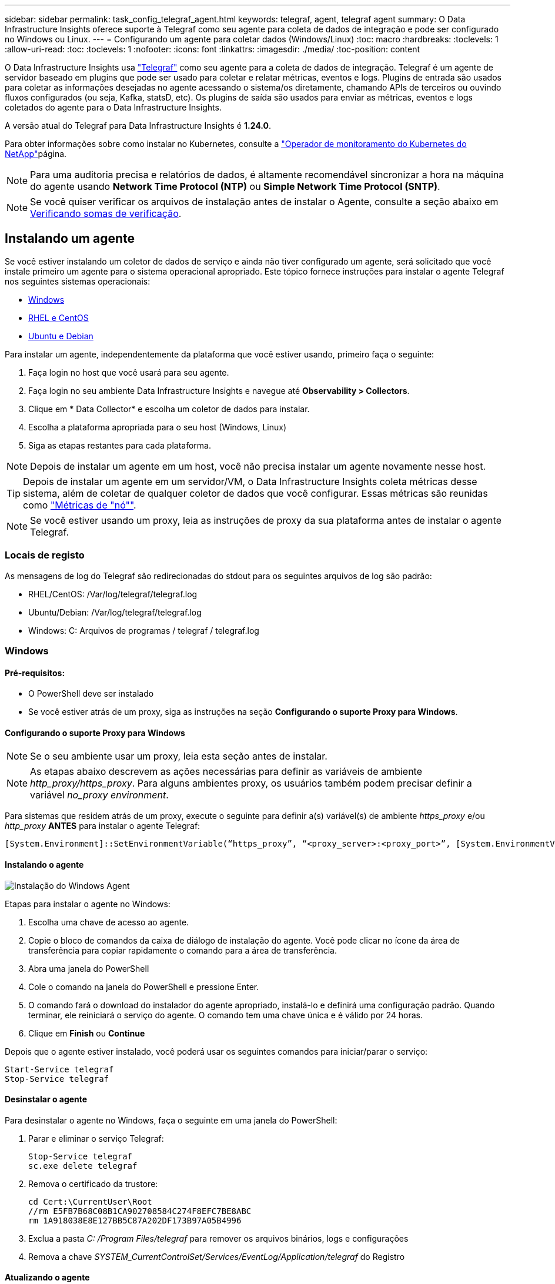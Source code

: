 ---
sidebar: sidebar 
permalink: task_config_telegraf_agent.html 
keywords: telegraf, agent, telegraf agent 
summary: O Data Infrastructure Insights oferece suporte à Telegraf como seu agente para coleta de dados de integração e pode ser configurado no Windows ou Linux. 
---
= Configurando um agente para coletar dados (Windows/Linux)
:toc: macro
:hardbreaks:
:toclevels: 1
:allow-uri-read: 
:toc: 
:toclevels: 1
:nofooter: 
:icons: font
:linkattrs: 
:imagesdir: ./media/
:toc-position: content


[role="lead"]
O Data Infrastructure Insights usa link:https://docs.influxdata.com/telegraf["Telegraf"] como seu agente para a coleta de dados de integração. Telegraf é um agente de servidor baseado em plugins que pode ser usado para coletar e relatar métricas, eventos e logs. Plugins de entrada são usados para coletar as informações desejadas no agente acessando o sistema/os diretamente, chamando APIs de terceiros ou ouvindo fluxos configurados (ou seja, Kafka, statsD, etc). Os plugins de saída são usados para enviar as métricas, eventos e logs coletados do agente para o Data Infrastructure Insights.

A versão atual do Telegraf para Data Infrastructure Insights é *1.24.0*.

Para obter informações sobre como instalar no Kubernetes, consulte a link:task_config_telegraf_agent_k8s.html["Operador de monitoramento do Kubernetes do NetApp"]página.


NOTE: Para uma auditoria precisa e relatórios de dados, é altamente recomendável sincronizar a hora na máquina do agente usando *Network Time Protocol (NTP)* ou *Simple Network Time Protocol (SNTP)*.


NOTE: Se você quiser verificar os arquivos de instalação antes de instalar o Agente, consulte a seção abaixo em <<Verificando somas de verificação>>.



== Instalando um agente

Se você estiver instalando um coletor de dados de serviço e ainda não tiver configurado um agente, será solicitado que você instale primeiro um agente para o sistema operacional apropriado. Este tópico fornece instruções para instalar o agente Telegraf nos seguintes sistemas operacionais:

* <<Windows>>
* <<RHEL e CentOS>>
* <<Ubuntu e Debian>>


Para instalar um agente, independentemente da plataforma que você estiver usando, primeiro faça o seguinte:

. Faça login no host que você usará para seu agente.
. Faça login no seu ambiente Data Infrastructure Insights e navegue até *Observability > Collectors*.
. Clique em * Data Collector* e escolha um coletor de dados para instalar.
. Escolha a plataforma apropriada para o seu host (Windows, Linux)
. Siga as etapas restantes para cada plataforma.



NOTE: Depois de instalar um agente em um host, você não precisa instalar um agente novamente nesse host.


TIP: Depois de instalar um agente em um servidor/VM, o Data Infrastructure Insights coleta métricas desse sistema, além de coletar de qualquer coletor de dados que você configurar. Essas métricas são reunidas como link:task_config_telegraf_node.html["Métricas de "nó""].


NOTE: Se você estiver usando um proxy, leia as instruções de proxy da sua plataforma antes de instalar o agente Telegraf.



=== Locais de registo

As mensagens de log do Telegraf são redirecionadas do stdout para os seguintes arquivos de log são padrão:

* RHEL/CentOS: /Var/log/telegraf/telegraf.log
* Ubuntu/Debian: /Var/log/telegraf/telegraf.log
* Windows: C: Arquivos de programas / telegraf / telegraf.log




=== Windows



==== Pré-requisitos:

* O PowerShell deve ser instalado
* Se você estiver atrás de um proxy, siga as instruções na seção *Configurando o suporte Proxy para Windows*.




==== Configurando o suporte Proxy para Windows


NOTE: Se o seu ambiente usar um proxy, leia esta seção antes de instalar.


NOTE: As etapas abaixo descrevem as ações necessárias para definir as variáveis de ambiente _http_proxy/https_proxy_. Para alguns ambientes proxy, os usuários também podem precisar definir a variável _no_proxy environment_.

Para sistemas que residem atrás de um proxy, execute o seguinte para definir a(s) variável(s) de ambiente _https_proxy_ e/ou _http_proxy_ *ANTES* para instalar o agente Telegraf:

 [System.Environment]::SetEnvironmentVariable(“https_proxy”, “<proxy_server>:<proxy_port>”, [System.EnvironmentVariableTarget]::Machine)


==== Instalando o agente

image:AgentInstallWindows.png["Instalação do Windows Agent"]

.Etapas para instalar o agente no Windows:
. Escolha uma chave de acesso ao agente.
. Copie o bloco de comandos da caixa de diálogo de instalação do agente. Você pode clicar no ícone da área de transferência para copiar rapidamente o comando para a área de transferência.
. Abra uma janela do PowerShell
. Cole o comando na janela do PowerShell e pressione Enter.
. O comando fará o download do instalador do agente apropriado, instalá-lo e definirá uma configuração padrão. Quando terminar, ele reiniciará o serviço do agente. O comando tem uma chave única e é válido por 24 horas.
. Clique em *Finish* ou *Continue*


Depois que o agente estiver instalado, você poderá usar os seguintes comandos para iniciar/parar o serviço:

....
Start-Service telegraf
Stop-Service telegraf
....


==== Desinstalar o agente

Para desinstalar o agente no Windows, faça o seguinte em uma janela do PowerShell:

. Parar e eliminar o serviço Telegraf:
+
....
Stop-Service telegraf
sc.exe delete telegraf
....
. Remova o certificado da trustore:
+
....
cd Cert:\CurrentUser\Root
//rm E5FB7B68C08B1CA902708584C274F8EFC7BE8ABC
rm 1A918038E8E127BB5C87A202DF173B97A05B4996
....
. Exclua a pasta _C: /Program Files/telegraf_ para remover os arquivos binários, logs e configurações
. Remova a chave _SYSTEM_CurrentControlSet/Services/EventLog/Application/telegraf_ do Registro




==== Atualizando o agente

Para atualizar o agente telegraf, faça o seguinte:

. Parar e eliminar o serviço telegraf:
+
....
Stop-Service telegraf
sc.exe delete telegraf
....
. Exclua a chave _SYSTEM_CurrentControlSet/Services/EventLog/Application/telegraf_ do Registro
. Excluir arquivos _C
. Excluir arquivos _C
. link:#windows["Instale o novo agente"].




=== RHEL e CentOS



==== Pré-requisitos:

* Os seguintes comandos devem estar disponíveis: Curl, sudo, ping, sha256sum, openssl e dmidecode
* Se você estiver atrás de um proxy, siga as instruções na seção *Configurando o suporte Proxy para RHEL/CentOS*.




==== Configurando o suporte de proxy para RHEL/CentOS


NOTE: Se o seu ambiente usar um proxy, leia esta seção antes de instalar.


NOTE: As etapas abaixo descrevem as ações necessárias para definir as variáveis de ambiente _http_proxy/https_proxy_. Para alguns ambientes proxy, os usuários também podem precisar definir a variável _no_proxy environment_.

Para sistemas que residem atrás de um proxy, execute as seguintes etapas *ANTES* para instalar o agente Telegraf:

. Defina a(s) variável(s) de ambiente _https_proxy_ e/ou _http_proxy_ para o usuário atual:
+
 export https_proxy=<proxy_server>:<proxy_port>
. Crie _/etc/default/telegraf_ e insira definições para as variáveis _https_proxy_ e/ou _http_proxy_:
+
 https_proxy=<proxy_server>:<proxy_port>




==== Instalando o agente

image:Agent_Requirements_Rhel.png["Instalação do agente RHEL/CentOS"]

.Etapas para instalar o agente no RHEL/CentOS:
. Escolha uma chave de acesso ao agente.
. Copie o bloco de comandos da caixa de diálogo de instalação do agente. Você pode clicar no ícone da área de transferência para copiar rapidamente o comando para a área de transferência.
. Abra uma janela Bash
. Cole o comando na janela Bash e pressione Enter.
. O comando fará o download do instalador do agente apropriado, instalá-lo e definirá uma configuração padrão. Quando terminar, ele reiniciará o serviço do agente. O comando tem uma chave única e é válido por 24 horas.
. Clique em *Finish* ou *Continue*


Depois que o agente estiver instalado, você poderá usar os seguintes comandos para iniciar/parar o serviço:

Se o sistema operacional estiver usando systemd (CentOS 7 e RHEL 7):

....
sudo systemctl start telegraf
sudo systemctl stop telegraf
....
Se o sistema operacional não estiver usando systemd (CentOS 7 e RHEL 7):

....
sudo service telegraf start
sudo service telegraf stop
....


==== Desinstalar o agente

Para desinstalar o agente no RHEL/CentOS, em um terminal Bash, faça o seguinte:

. Pare o serviço Telegraf:
+
....
systemctl stop telegraf (If your operating system is using systemd (CentOS 7+ and RHEL 7+)
/etc/init.d/telegraf stop (for systems without systemd support)
....
. Remova o agente Telegraf:
+
 yum remove telegraf
. Remova qualquer configuração ou arquivos de log que possam ser deixados para trás:
+
....
rm -rf /etc/telegraf*
rm -rf /var/log/telegraf*
....




==== Atualizando o agente

Para atualizar o agente telegraf, faça o seguinte:

. Pare o serviço telegraf:
+
....
systemctl stop telegraf (If your operating system is using systemd (CentOS 7+ and RHEL 7+)
/etc/init.d/telegraf stop (for systems without systemd support)
....
. Remova o agente telegraf anterior:
+
 yum remove telegraf
. link:#rhel-and-centos["Instale o novo agente"].




=== Ubuntu e Debian



==== Pré-requisitos:

* Os seguintes comandos devem estar disponíveis: Curl, sudo, ping, sha256sum, openssl e dmidecode
* Se você está atrás de um proxy, você deve seguir as instruções na seção *Configurando o suporte Proxy para Ubuntu/Debian*.




==== Configurando o suporte Proxy para Ubuntu/Debian


NOTE: Se o seu ambiente usar um proxy, leia esta seção antes de instalar.


NOTE: As etapas abaixo descrevem as ações necessárias para definir as variáveis de ambiente _http_proxy/https_proxy_. Para alguns ambientes proxy, os usuários também podem precisar definir a variável _no_proxy environment_.

Para sistemas que residem atrás de um proxy, execute as seguintes etapas *ANTES* para instalar o agente Telegraf:

. Defina a(s) variável(s) de ambiente _https_proxy_ e/ou _http_proxy_ para o usuário atual:
+
 export https_proxy=<proxy_server>:<proxy_port>
. Crie /etc/default/telegraf e insira definições para as variáveis _https_proxy_ e/ou _http_proxy_:
+
 https_proxy=<proxy_server>:<proxy_port>




==== Instalando o agente

image:Agent_Requirements_Ubuntu.png["Instalação do Agente Ubuntu/Debian"]

.Passos para instalar o agente no Debian ou Ubuntu:
. Escolha uma chave de acesso ao agente.
. Copie o bloco de comandos da caixa de diálogo de instalação do agente. Você pode clicar no ícone da área de transferência para copiar rapidamente o comando para a área de transferência.
. Abra uma janela Bash
. Cole o comando na janela Bash e pressione Enter.
. O comando fará o download do instalador do agente apropriado, instalá-lo e definirá uma configuração padrão. Quando terminar, ele reiniciará o serviço do agente. O comando tem uma chave única e é válido por 24 horas.
. Clique em *Finish* ou *Continue*


Depois que o agente estiver instalado, você poderá usar os seguintes comandos para iniciar/parar o serviço:

Se o seu sistema operacional estiver usando systemd:

....
sudo systemctl start telegraf
sudo systemctl stop telegraf
....
Se o seu sistema operacional não estiver usando systemd:

....
sudo service telegraf start
sudo service telegraf stop
....


==== Desinstalar o agente

Para desinstalar o agente no Ubuntu/Debian, em um terminal Bash, execute o seguinte:

. Pare o serviço Telegraf:
+
....
systemctl stop telegraf (If your operating system is using systemd)
/etc/init.d/telegraf stop (for systems without systemd support)
....
. Remova o agente Telegraf:
+
 dpkg -r telegraf
. Remova qualquer configuração ou arquivos de log que possam ser deixados para trás:
+
....
rm -rf /etc/telegraf*
rm -rf /var/log/telegraf*
....




==== Atualizando o agente

Para atualizar o agente telegraf, faça o seguinte:

. Pare o serviço telegraf:
+
....
systemctl stop telegraf (If your operating system is using systemd)
/etc/init.d/telegraf stop (for systems without systemd support)
....
. Remova o agente telegraf anterior:
+
 dpkg -r telegraf
. link:#ubuntu-and-debian["Instale o novo agente"].




== Verificando somas de verificação

O instalador do agente Data Infrastructure Insights executa verificações de integridade, mas alguns usuários podem querer executar suas próprias verificações antes de instalar ou aplicar artefatos baixados. Isso pode ser feito baixando o instalador e gerando uma soma de verificação para o pacote baixado e comparando a soma de verificação com o valor mostrado nas instruções de instalação.



=== Baixe o pacote de instalação sem instalar

Para executar uma operação somente de download (em oposição ao download-e-install padrão), os usuários podem editar o comando de instalação do agente obtido a partir da interface do usuário e remover a opção "install".

Siga estes passos:

. Copie o snippet do Agent Installer como indicado.
. Em vez de colar o snippet em uma janela de comando, cole-o em um editor de texto.
. Remova o comando "--install" (Linux) ou "-install" (Windows).
. Copie o comando inteiro do editor de texto.
. Agora cole-o em sua janela de comando (em um diretório de trabalho) e execute-o.


Não Windows (estes exemplos são para o Kubernetes; os nomes de script reais podem variar):

* Transferir e instalar (predefinição):
+
 installerName=cloudinsights-kubernetes.sh … && sudo -E -H ./$installerName --download –-install
* Apenas transferência:
+
 installerName=cloudinsights-kubernetes.sh … && sudo -E -H ./$installerName --download


Windows:

* Transferir e instalar (predefinição):
+
 !$($installerName=".\cloudinsights-windows.ps1") … -and $(&$installerName -download -install)
* Apenas transferência:
+
 !$($installerName=".\cloudinsights-windows.ps1") … -and $(&$installerName -download)


O comando somente download fará o download de todos os artefatos necessários do Data Infrastructure Insights para o diretório de trabalho. Os artefactos incluem, mas podem não estar limitados a:

* um script de instalação
* um arquivo de ambiente
* Ficheiros YAML
* um arquivo de checksum (terminando em sha256.signed ou sha256.ps1)


O script de instalação, o arquivo de ambiente e os arquivos YAML podem ser verificados usando a inspeção visual.



=== Gerar valor de soma de verificação

Para gerar o valor da soma de verificação, execute o seguinte comando para sua plataforma apropriada:

* RHEL/Ubuntu:
+
 sha256sum <package_name>
* Windows:
+
 Get-FileHash telegraf.zip -Algorithm SHA256 | Format-List




=== Verifique a soma de verificação

Extraia o checksum esperado do arquivo checksum

* Não janelas:
+
 openssl smime -verify -in telegraf*.sha256.signed -CAfile netapp_cert.pem -purpose any -nosigs -noverify
* Windows:
+
 (Get-Content telegraf.zip.sha256.ps1 -First 1).toUpper()




=== Instale o pacote transferido

Uma vez que todos os artefatos tenham sido verificados satisfatoriamente, a instalação do agente pode ser iniciada executando:

Não janelas:

 sudo -E -H ./<installation_script_name> --install
Windows:

 .\cloudinsights-windows.ps1 -install


== Solução de problemas

Algumas coisas para tentar se você encontrar problemas para configurar um agente:

[cols="2*"]
|===
| Problema: | Tente isto: 


| Depois de configurar um novo plugin e reiniciar o Telegraf, o Telegraf não consegue iniciar. Os logs indicam que um erro semelhante ao seguinte: "[telegraf] erro ao executar agente: Erro ao carregar arquivo de configuração /etc/telegraf/telegraf.d/cloudinsights-default.conf: Plugin outputs.http: Line <linenumber>: Configuration especificou os campos ["use_system_proxy"], mas eles não foram usados" | A versão instalada do Telegraf está desatualizada. Siga as etapas nesta página para *Atualizar o Agente* para sua plataforma apropriada. 


| Eu executei o script do instalador em uma instalação antiga e agora o agente não está enviando dados | Desinstale o agente telegraf e execute novamente o script de instalação. Siga as etapas *Upgrade the Agent* nesta página para sua plataforma apropriada. 


| Já instalei um agente usando o Data Infrastructure Insights | Se você já tiver instalado um agente em seu host/VM, não será necessário instalar o agente novamente. Nesse caso, basta escolher a Plataforma e chave apropriadas na tela Instalação do Agente e clicar em *continuar* ou *concluir*. 


| Já tenho um agente instalado, mas não usando o instalador Data Infrastructure Insights | Remova o agente anterior e execute a instalação do Data Infrastructure Insights Agent para garantir as configurações padrão adequadas do arquivo de configuração. Quando terminar, clique em *continuar* ou *concluir*. 
|===
Informações adicionais podem ser encontradas na link:concept_requesting_support.html["Suporte"] página ou no link:reference_data_collector_support_matrix.html["Matriz de suporte do Data Collector"].
